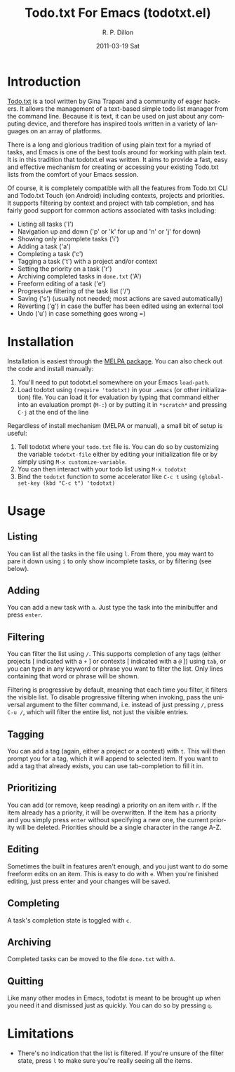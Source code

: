 #+TITLE:     Todo.txt For Emacs (todotxt.el)
#+AUTHOR:    R. P. Dillon
#+EMAIL:     rpdillon@killring.org
#+DATE:      2011-03-19 Sat
#+DESCRIPTION:
#+KEYWORDS:
#+LANGUAGE:  en
#+OPTIONS:   H:3 num:nil toc:nil \n:nil @:t ::t |:t ^:t -:t f:t *:t <:t
#+OPTIONS:   TeX:t LaTeX:t skip:nil d:nil todo:t pri:nil tags:not-in-toc
#+INFOJS_OPT: view:nil toc:nil ltoc:t mouse:underline buttons:0 path:http://orgmode.org/org-info.js
#+EXPORT_SELECT_TAGS: export
#+EXPORT_EXCLUDE_TAGS: noexport
#+LINK_UP:
#+LINK_HOME:
#+XSLT:

[[https://melpa.org/#/todotxt][file:https://melpa.org/packages/todotxt-badge.svg]]

* Introduction
  [[http://todotxt.com][Todo.txt]] is a tool written by Gina Trapani and a community of eager
  hackers.  It allows the management of a text-based simple todo list
  manager from the command line.  Because it is text, it can be used
  on just about any computing device, and therefore has inspired tools
  written in a variety of languages on an array of platforms.

  There is a long and glorious tradition of using plain text for a
  myriad of tasks, and Emacs is one of the best tools around for
  working with plain text.  It is in this tradition that todotxt.el
  was written.  It aims to provide a fast, easy and effective
  mechanism for creating or accessing your existing Todo.txt lists
  from the comfort of your Emacs session.

  Of course, it is completely compatible with all the features from
  Todo.txt CLI and Todo.txt Touch (on Android) including contexts,
  projects and priorities.  It supports filtering by context and
  project with tab completion, and has fairly good support for common
  actions associated with tasks including:

  - Listing all tasks ('l')
  - Navigation up and down ('p' or 'k' for up and 'n' or 'j' for down)
  - Showing only incomplete tasks ('i')
  - Adding a task ('a')
  - Completing a task ('c')
  - Tagging a task ('t') with a project and/or context
  - Setting the priority on a task ('r')
  - Archiving completed tasks in =done.txt= ('A')
  - Freeform editing of a task ('e')
  - Progressive filtering of the task list ('/')
  - Saving ('s') (usually not needed; most actions are saved
    automatically)
  - Reverting ('g') in case the buffer has been edited using an external tool
  - Undo ('u') in case something goes wrong =)

* Installation
  Installation is easiest through the [[https://melpa.org/#/todotxt][MELPA package]].  You can also
  check out the code and install manually:

  1. You'll need to put todotxt.el somewhere on your Emacs =load-path=.
  2. Load todotxt using =(require 'todotxt)= in your =.emacs= (or other
     initialization) file.  You can load it for evaluation by typing
     that command either into an evaluation prompt (=M-:=) or by putting
     it in =*scratch*= and pressing =C-j= at the end of the line

  Regardless of install mechanism (MELPA or manual), a small bit of
  setup is useful:

  1. Tell todotxt where your =todo.txt= file is.  You can do so by
     customizing the variable =todotxt-file= either by editing your
     initialization file or by simply using =M-x customize-variable=.
  2. You can then interact with your todo list using =M-x todotxt=
  3. Bind the =todotxt= function to some accelerator like =C-c t=
     using =(global-set-key (kbd "C-c t") 'todotxt)=

* Usage
** Listing
   You can list all the tasks in the file using =l=.  From there, you
   may want to pare it down using =i= to only show incomplete tasks,
   or by filtering (see below).
** Adding
   You can add a new task with =a=.  Just type the task into the
   minibuffer and press =enter=.
** Filtering
   You can filter the list using =/=.  This supports completion of any
   tags (either projects [ indicated with a =+= ] or contexts [
   indicated with a =@= ]) using =tab=, or you can type in any keyword
   or phrase you want to filter the list.  Only lines containing that
   word or phrase will be shown.

   Filtering is progressive by default, meaning that each time you
   filter, it filters the visible list.  To disable progressive
   filtering when invoking, pass the universal argument to the filter
   command, i.e. instead of just pressing =/=, press =C-u /=, which
   will filter the entire list, not just the visible entries.
** Tagging
   You can add a tag (again, either a project or a context) with =t=.
   This will then prompt you for a tag, which it will append to
   selected item.  If you want to add a tag that already exists, you
   can use tab-completion to fill it in.
** Prioritizing
   You can add (or remove, keep reading) a priority on an item with
   =r=.  If the item already has a priority, it will be overwritten.
   If the item has a priority and you simply press =enter= without
   specifying a new one, the current priority will be deleted.
   Priorities should be a single character in the range A-Z.
** Editing
   Sometimes the built in features aren't enough, and you just want to
   do some freeform edits on an item.  This is easy to do with =e=.
   When you're finished editing, just press enter and your changes
   will be saved.
** Completing
   A task's completion state is toggled with =c=.
** Archiving
   Completed tasks can be moved to the file =done.txt= with =A=.
** Quitting
   Like many other modes in Emacs, todotxt is meant to be brought up
   when you need it and dismissed just as quickly.  You can do so by
   pressing =q=.
* Limitations
  - There's no indication that the list is filtered.  If you're unsure
    of the filter state, press =l= to make sure you're really seeing
    all the items.
